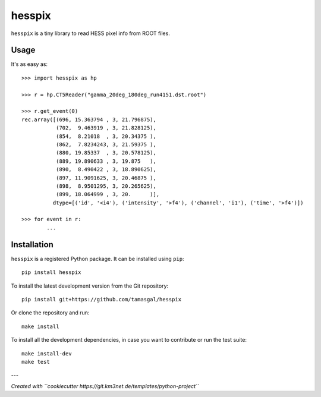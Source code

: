 hesspix 
=======

.. image:: https://git.ecap.work/tgal/hesspix/badges/master/pipeline.svg
    :target: https://git.ecap.work/tgal/hesspix/pipelines

.. image:: https://git.ecap.work/tgal/hesspix/badges/master/coverage.svg
    :target: https://tgal.pages.ecap.work/hesspix/coverage

.. image:: https://git.km3net.de/examples/km3badges/-/raw/master/docs-latest-brightgreen.svg
    :target: https://tgal.pages.ecap.work/hesspix

``hesspix`` is a tiny library to read HESS pixel info from ROOT files.

Usage
~~~~~

It's as easy as::

  >>> import hesspix as hp

  >>> r = hp.CT5Reader("gamma_20deg_180deg_run4151.dst.root")

  >>> r.get_event(0)
  rec.array([(696, 15.363794 , 3, 21.796875),
             (702,  9.463919 , 3, 21.828125),
             (854,  8.21018  , 3, 20.34375 ),
             (862,  7.8234243, 3, 21.59375 ),
             (880, 19.85337  , 3, 20.578125),
             (889, 19.890633 , 3, 19.875   ),
             (890,  8.490422 , 3, 18.890625),
             (897, 11.9091625, 3, 20.46875 ),
             (898,  8.9501295, 3, 20.265625),
             (899, 18.064999 , 3, 20.      )],
            dtype=[('id', '<i4'), ('intensity', '>f4'), ('channel', 'i1'), ('time', '>f4')])

  >>> for event in r:
          ...

Installation
~~~~~~~~~~~~

``hesspix`` is a registered Python package. It can be installed using ``pip``::

  pip install hesspix

To install the latest development version from the Git repository::

  pip install git+https://github.com/tamasgal/hesspix

Or clone the repository and run::

  make install

To install all the development dependencies, in case you want to contribute or
run the test suite::

  make install-dev
  make test


---

*Created with ``cookiecutter https://git.km3net.de/templates/python-project``*
